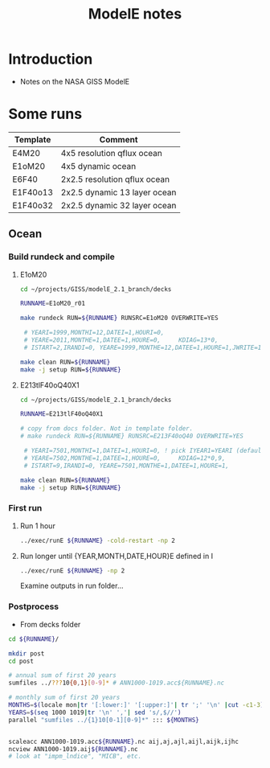 #+TITLE: ModelE notes

* Table of contents                               :toc_2:noexport:
- [[#introduction][Introduction]]
- [[#some-runs][Some runs]]
  - [[#ocean][Ocean]]

* Introduction

+ Notes on the NASA GISS ModelE

* Some runs

| Template | Comment                      |
|----------+------------------------------|
| E4M20    | 4x5 resolution qflux ocean   |
| E1oM20   | 4x5 dynamic ocean            |
| E6F40    | 2x2.5 resolution qflux ocean |
| E1F40o13 | 2x2.5 dynamic 13 layer ocean |
| E1F40o32 | 2x2.5 dynamic 32 layer ocean |

** Ocean

*** Build rundeck and compile
**** E1oM20

#+BEGIN_SRC bash
cd ~/projects/GISS/modelE_2.1_branch/decks

RUNNAME=E1oM20_r01

make rundeck RUN=${RUNNAME} RUNSRC=E1oM20 OVERWRITE=YES

 # YEARI=1999,MONTHI=12,DATEI=1,HOURI=0,
 # YEARE=2011,MONTHE=1,DATEE=1,HOURE=0,     KDIAG=13*0,
 # ISTART=2,IRANDI=0, YEARE=1999,MONTHE=12,DATEE=1,HOURE=1,JWRITE=1
                                 
make clean RUN=${RUNNAME}
make -j setup RUN=${RUNNAME}
#+END_SRC


**** E213tlF40oQ40X1

#+BEGIN_SRC bash
cd ~/projects/GISS/modelE_2.1_branch/decks

RUNNAME=E213tlF40oQ40X1

# copy from docs folder. Not in template folder.
# make rundeck RUN=${RUNNAME} RUNSRC=E213F40oQ40 OVERWRITE=YES

 # YEARI=7501,MONTHI=1,DATEI=1,HOURI=0, ! pick IYEAR1=YEARI (default) or < YEARI
 # YEARE=7502,MONTHE=1,DATEE=1,HOURE=0,     KDIAG=12*0,9,
 # ISTART=9,IRANDI=0, YEARE=7501,MONTHE=1,DATEE=1,HOURE=1,
                                 
make clean RUN=${RUNNAME}
make -j setup RUN=${RUNNAME}
#+END_SRC


*** First run

**** Run 1 hour
#+BEGIN_SRC bash
../exec/runE ${RUNNAME} -cold-restart -np 2
#+END_SRC

**** Run longer until {YEAR,MONTH,DATE,HOUR}E defined in I

#+BEGIN_SRC bash
../exec/runE ${RUNNAME} -np 2
#+END_SRC

Examine outputs in run folder...

*** Postprocess

+ From decks folder

#+BEGIN_SRC bash :exports both :results verbatim
cd ${RUNNAME}/

mkdir post
cd post

# annual sum of first 20 years
sumfiles ../???10{0,1}[0-9]* # ANN1000-1019.acc${RUNNAME}.nc

# monthly sum of first 20 years
MONTHS=$(locale mon|tr '[:lower:]' '[:upper:]'| tr ';' '\n' |cut -c1-3)
YEARS=$(seq 1000 1019|tr '\n' ','| sed 's/,$//')
parallel "sumfiles ../{1}10[0-1][0-9]*" ::: ${MONTHS}


scaleacc ANN1000-1019.acc${RUNNAME}.nc aij,aj,ajl,aijl,aijk,ijhc
ncview ANN1000-1019.aij${RUNNAME}.nc
# look at "impm_lndice", "MICB", etc.
#+END_SRC
